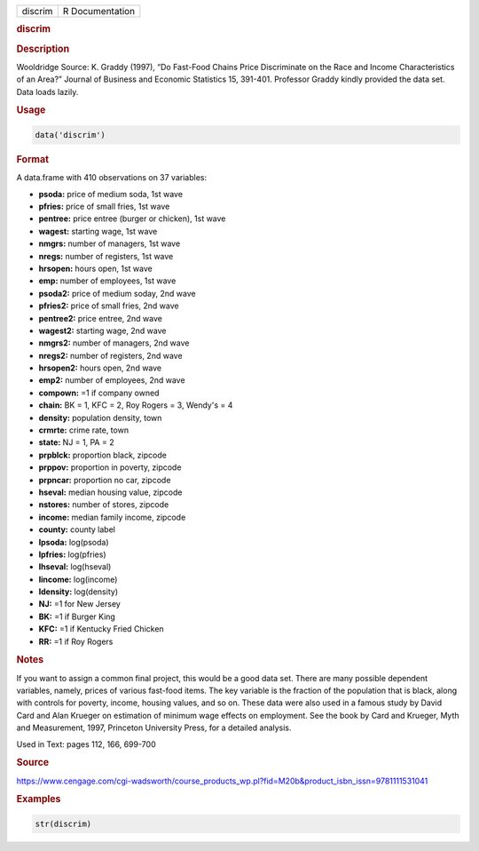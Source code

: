 .. container::

   ======= ===============
   discrim R Documentation
   ======= ===============

   .. rubric:: discrim
      :name: discrim

   .. rubric:: Description
      :name: description

   Wooldridge Source: K. Graddy (1997), “Do Fast-Food Chains Price
   Discriminate on the Race and Income Characteristics of an Area?”
   Journal of Business and Economic Statistics 15, 391-401. Professor
   Graddy kindly provided the data set. Data loads lazily.

   .. rubric:: Usage
      :name: usage

   .. code:: R

      data('discrim')

   .. rubric:: Format
      :name: format

   A data.frame with 410 observations on 37 variables:

   -  **psoda:** price of medium soda, 1st wave

   -  **pfries:** price of small fries, 1st wave

   -  **pentree:** price entree (burger or chicken), 1st wave

   -  **wagest:** starting wage, 1st wave

   -  **nmgrs:** number of managers, 1st wave

   -  **nregs:** number of registers, 1st wave

   -  **hrsopen:** hours open, 1st wave

   -  **emp:** number of employees, 1st wave

   -  **psoda2:** price of medium soday, 2nd wave

   -  **pfries2:** price of small fries, 2nd wave

   -  **pentree2:** price entree, 2nd wave

   -  **wagest2:** starting wage, 2nd wave

   -  **nmgrs2:** number of managers, 2nd wave

   -  **nregs2:** number of registers, 2nd wave

   -  **hrsopen2:** hours open, 2nd wave

   -  **emp2:** number of employees, 2nd wave

   -  **compown:** =1 if company owned

   -  **chain:** BK = 1, KFC = 2, Roy Rogers = 3, Wendy's = 4

   -  **density:** population density, town

   -  **crmrte:** crime rate, town

   -  **state:** NJ = 1, PA = 2

   -  **prpblck:** proportion black, zipcode

   -  **prppov:** proportion in poverty, zipcode

   -  **prpncar:** proportion no car, zipcode

   -  **hseval:** median housing value, zipcode

   -  **nstores:** number of stores, zipcode

   -  **income:** median family income, zipcode

   -  **county:** county label

   -  **lpsoda:** log(psoda)

   -  **lpfries:** log(pfries)

   -  **lhseval:** log(hseval)

   -  **lincome:** log(income)

   -  **ldensity:** log(density)

   -  **NJ:** =1 for New Jersey

   -  **BK:** =1 if Burger King

   -  **KFC:** =1 if Kentucky Fried Chicken

   -  **RR:** =1 if Roy Rogers

   .. rubric:: Notes
      :name: notes

   If you want to assign a common final project, this would be a good
   data set. There are many possible dependent variables, namely, prices
   of various fast-food items. The key variable is the fraction of the
   population that is black, along with controls for poverty, income,
   housing values, and so on. These data were also used in a famous
   study by David Card and Alan Krueger on estimation of minimum wage
   effects on employment. See the book by Card and Krueger, Myth and
   Measurement, 1997, Princeton University Press, for a detailed
   analysis.

   Used in Text: pages 112, 166, 699-700

   .. rubric:: Source
      :name: source

   https://www.cengage.com/cgi-wadsworth/course_products_wp.pl?fid=M20b&product_isbn_issn=9781111531041

   .. rubric:: Examples
      :name: examples

   .. code:: R

       str(discrim)
